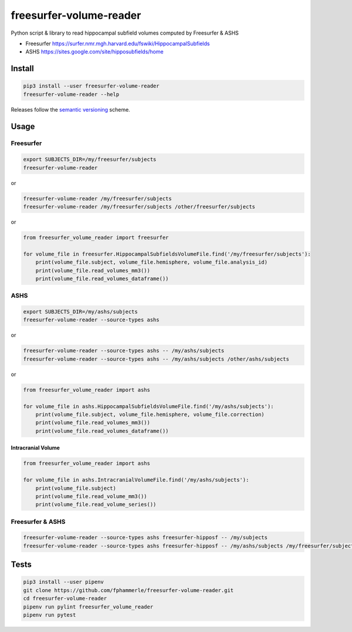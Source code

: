 freesurfer-volume-reader
========================

.. image:: https://travis-ci.org/fphammerle/freesurfer-volume-reader.svg?branch=master
   :target: https://travis-ci.org/fphammerle/freesurfer-volume-reader
.. image:: https://coveralls.io/repos/github/fphammerle/freesurfer-volume-reader/badge.svg?branch=master
   :target: https://coveralls.io/github/fphammerle/freesurfer-volume-reader?branch=master
.. image:: https://img.shields.io/pypi/v/freesurfer-volume-reader.svg
   :target: https://pypi.org/project/freesurfer-volume-reader/#history
.. image:: https://img.shields.io/pypi/pyversions/freesurfer-volume-reader.svg
   :target: https://pypi.org/project/freesurfer-volume-reader/
.. image:: https://zenodo.org/badge/183625692.svg
   :target: https://zenodo.org/badge/latestdoi/183625692

Python script & library to read hippocampal subfield volumes computed by
Freesurfer & ASHS

-  Freesurfer
   https://surfer.nmr.mgh.harvard.edu/fswiki/HippocampalSubfields
-  ASHS https://sites.google.com/site/hipposubfields/home

Install
-------

.. code:: sh

   pip3 install --user freesurfer-volume-reader
   freesurfer-volume-reader --help

Releases follow the `semantic versioning <https://semver.org/>`__
scheme.

Usage
-----

Freesurfer
~~~~~~~~~~

.. code:: sh

   export SUBJECTS_DIR=/my/freesurfer/subjects
   freesurfer-volume-reader

or

.. code:: sh

   freesurfer-volume-reader /my/freesurfer/subjects
   freesurfer-volume-reader /my/freesurfer/subjects /other/freesurfer/subjects

or

.. code:: python

   from freesurfer_volume_reader import freesurfer

   for volume_file in freesurfer.HippocampalSubfieldsVolumeFile.find('/my/freesurfer/subjects'):
       print(volume_file.subject, volume_file.hemisphere, volume_file.analysis_id)
       print(volume_file.read_volumes_mm3())
       print(volume_file.read_volumes_dataframe())

ASHS
~~~~

.. code:: sh

   export SUBJECTS_DIR=/my/ashs/subjects
   freesurfer-volume-reader --source-types ashs

or

.. code:: sh

   freesurfer-volume-reader --source-types ashs -- /my/ashs/subjects
   freesurfer-volume-reader --source-types ashs -- /my/ashs/subjects /other/ashs/subjects

or

.. code:: python

   from freesurfer_volume_reader import ashs

   for volume_file in ashs.HippocampalSubfieldsVolumeFile.find('/my/ashs/subjects'):
       print(volume_file.subject, volume_file.hemisphere, volume_file.correction)
       print(volume_file.read_volumes_mm3())
       print(volume_file.read_volumes_dataframe())

Intracranial Volume
^^^^^^^^^^^^^^^^^^^

.. code:: python

   from freesurfer_volume_reader import ashs

   for volume_file in ashs.IntracranialVolumeFile.find('/my/ashs/subjects'):
       print(volume_file.subject)
       print(volume_file.read_volume_mm3())
       print(volume_file.read_volume_series())

Freesurfer & ASHS
~~~~~~~~~~~~~~~~~

.. code:: sh

   freesurfer-volume-reader --source-types ashs freesurfer-hipposf -- /my/subjects
   freesurfer-volume-reader --source-types ashs freesurfer-hipposf -- /my/ashs/subjects /my/freesurfer/subjects /other/subjects

Tests
-----

.. code:: sh

   pip3 install --user pipenv
   git clone https://github.com/fphammerle/freesurfer-volume-reader.git
   cd freesurfer-volume-reader
   pipenv run pylint freesurfer_volume_reader
   pipenv run pytest
